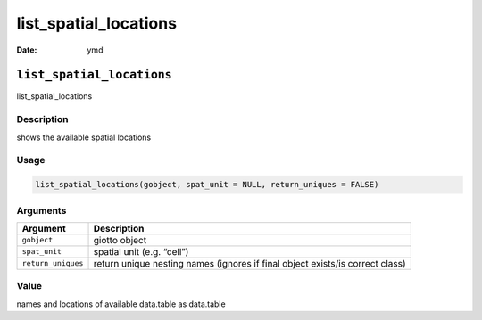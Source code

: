 ======================
list_spatial_locations
======================

:Date: ymd

``list_spatial_locations``
==========================

list_spatial_locations

Description
-----------

shows the available spatial locations

Usage
-----

.. code:: r

   list_spatial_locations(gobject, spat_unit = NULL, return_uniques = FALSE)

Arguments
---------

+-------------------------------+--------------------------------------+
| Argument                      | Description                          |
+===============================+======================================+
| ``gobject``                   | giotto object                        |
+-------------------------------+--------------------------------------+
| ``spat_unit``                 | spatial unit (e.g. “cell”)           |
+-------------------------------+--------------------------------------+
| ``return_uniques``            | return unique nesting names (ignores |
|                               | if final object exists/is correct    |
|                               | class)                               |
+-------------------------------+--------------------------------------+

Value
-----

names and locations of available data.table as data.table
